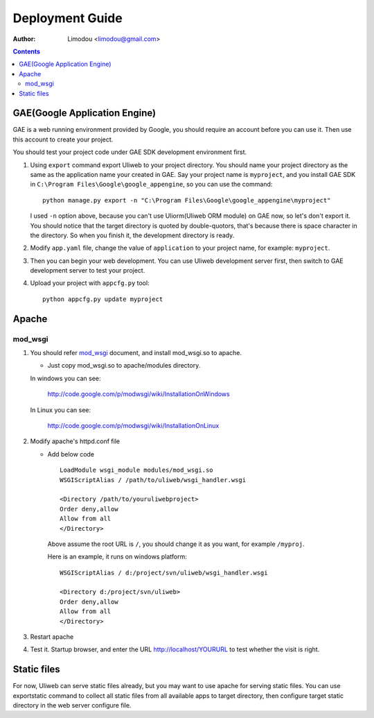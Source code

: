 Deployment Guide
===================

:Author: Limodou <limodou@gmail.com>

.. contents:: 

GAE(Google Application Engine)
--------------------------------

GAE is a web running environment provided by Google, you should require an account
before you can use it. Then use this account to create your project. 

You should test your project code under GAE SDK development environment first.

#. Using ``export`` command export Uliweb to your project directory. You should name
   your project directory as the same as the application name your created in
   GAE. Say your project name is ``myproject``, and you install GAE SDK in 
   ``C:\Program Files\Google\google_appengine``, so you can use the command:

   ::

        python manage.py export -n "C:\Program Files\Google\google_appengine\myproject"
        
   I used ``-n`` option above, because you can't use Uliorm(Uliweb ORM module) 
   on GAE now, so let's don't export it. You should notice that the target
   directory is quoted by double-quotors, that's because there is space character
   in the directory. So when you finish it, the development directory is ready.

#. Modify ``app.yaml`` file, change the value of ``application`` to your project name, 
   for example: ``myproject``.
#. Then you can begin your web development. You can use Uliweb development server
   first, then switch to GAE development server to test your project.
#. Upload your project with ``appcfg.py`` tool:

   ::

        python appcfg.py update myproject
        
Apache
---------

mod_wsgi
~~~~~~~~~~~

#. You should refer `mod_wsgi <http://code.google.com/p/modwsgi/>`_ document, and 
   install mod_wsgi.so to apache.

   * Just copy mod_wsgi.so to apache/modules directory.

   In windows you can see:

        http://code.google.com/p/modwsgi/wiki/InstallationOnWindows

   In Linux you can see:

        http://code.google.com/p/modwsgi/wiki/InstallationOnLinux


#. Modify apache's httpd.conf file

   * Add below code

     ::
    
        LoadModule wsgi_module modules/mod_wsgi.so
        WSGIScriptAlias / /path/to/uliweb/wsgi_handler.wsgi
        
        <Directory /path/to/youruliwebproject>
        Order deny,allow
        Allow from all
        </Directory>
        
     Above assume the root URL is ``/``, you should change it as you want, for 
     example ``/myproj``.
    
     Here is an example, it runs on windows platform:
    
     ::
    
        WSGIScriptAlias / d:/project/svn/uliweb/wsgi_handler.wsgi
        
        <Directory d:/project/svn/uliweb>
        Order deny,allow
        Allow from all
        </Directory>

#. Restart apache
#. Test it. Startup browser, and enter the URL http://localhost/YOURURL to test
   whether the visit is right.

Static files
---------------

For now, Uliweb can serve static files already, but you may want to use apache
for serving static files. You can use exportstatic command to collect all static
files from all available apps to target directory, then configure target static
directory in the web server configure file.
 
    
